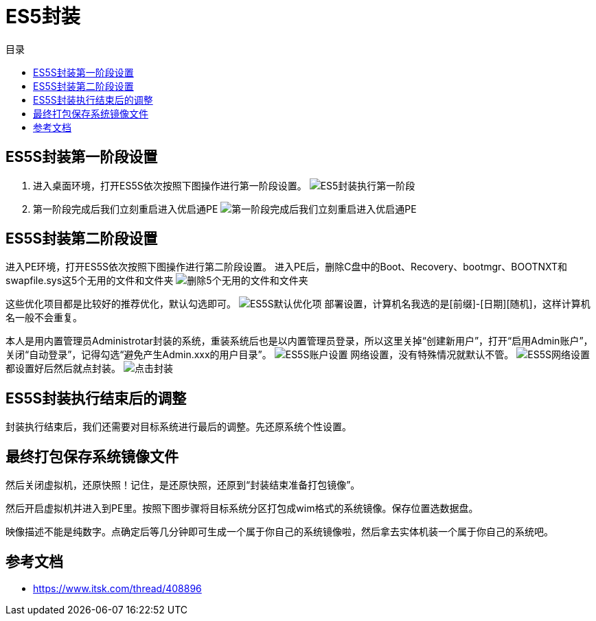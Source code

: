 = ES5封装
:toc: left
:toc-title: 目录
:toclevels: 4

== ES5S封装第一阶段设置
. 进入桌面环境，打开ES5S依次按照下图操作进行第一阶段设置。
image:images/ES5封装执行第一阶段.png[align=center]

. 第一阶段完成后我们立刻重启进入优启通PE
image:images/第一阶段完成后我们立刻重启进入优启通PE.jpg[align=center]

== ES5S封装第二阶段设置
进入PE环境，打开ES5S依次按照下图操作进行第二阶段设置。
进入PE后，删除C盘中的Boot、Recovery、bootmgr、BOOTNXT和swapfile.sys这5个无用的文件和文件夹
image:images/删除5个无用的文件和文件夹.png[align=center]


这些优化项目都是比较好的推荐优化，默认勾选即可。
image:images/ES5S默认优化项.jpg[align=center]
部署设置，计算机名我选的是[前缀]-[日期][随机]，这样计算机名一般不会重复。

本人是用内置管理员Administrotar封装的系统，重装系统后也是以内置管理员登录，所以这里关掉“创建新用户”，打开“启用Admin账户”，关闭“自动登录”，记得勾选“避免产生Admin.xxx的用户目录”。
image:images/ES5S账户设置.jpg[align=center]
网络设置，没有特殊情况就默认不管。
image:images/ES5S网络设置.jpg[align=center]
都设置好后然后就点封装。
image:images/点击封装.png[align=center]

== ES5S封装执行结束后的调整
封装执行结束后，我们还需要对目标系统进行最后的调整。先还原系统个性设置。


== 最终打包保存系统镜像文件
然后关闭虚拟机，还原快照！记住，是还原快照，还原到“封装结束准备打包镜像”。

然后开启虚拟机并进入到PE里。按照下图步骤将目标系统分区打包成wim格式的系统镜像。保存位置选数据盘。

映像描述不能是纯数字。点确定后等几分钟即可生成一个属于你自己的系统镜像啦，然后拿去实体机装一个属于你自己的系统吧。


== 参考文档
* https://www.itsk.com/thread/408896
